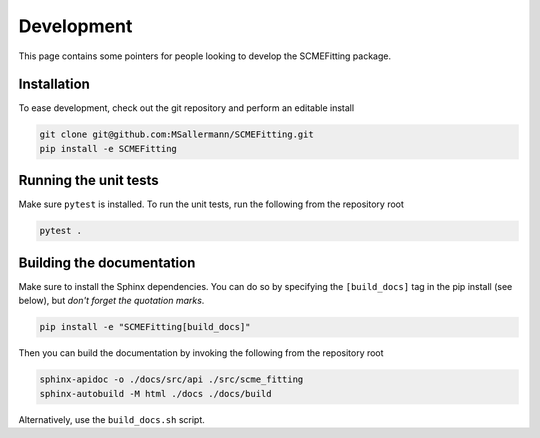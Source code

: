 #######################
Development
#######################

This page contains some pointers for people looking to develop the SCMEFitting package.

=============================
Installation
=============================

To ease development, check out the git repository and perform an editable install

.. code-block:: bash

    git clone git@github.com:MSallermann/SCMEFitting.git
    pip install -e SCMEFitting

=============================
Running the unit tests
=============================

Make sure ``pytest`` is installed. To run the unit tests, run the following from the repository root

.. code-block:: bash

    pytest .


=============================
Building the documentation
=============================

Make sure to install the Sphinx dependencies. You can do so by specifying the ``[build_docs]`` tag in the pip install (see below), but *don't forget the quotation marks*.

.. code-block:: bash

    pip install -e "SCMEFitting[build_docs]"


Then you can build the documentation by invoking the following from the repository root

.. code-block:: bash

    sphinx-apidoc -o ./docs/src/api ./src/scme_fitting
    sphinx-autobuild -M html ./docs ./docs/build


Alternatively, use the ``build_docs.sh`` script.